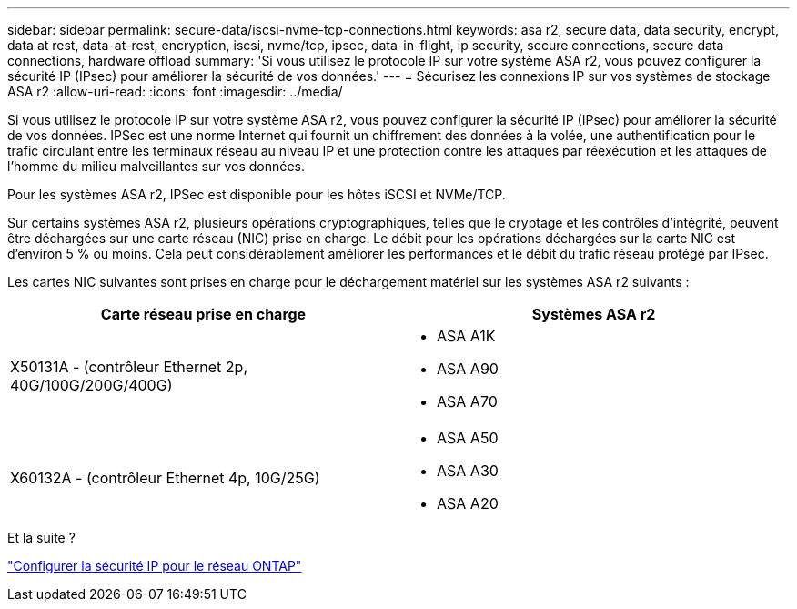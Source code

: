 ---
sidebar: sidebar 
permalink: secure-data/iscsi-nvme-tcp-connections.html 
keywords: asa r2, secure data, data security, encrypt, data at rest, data-at-rest, encryption, iscsi, nvme/tcp, ipsec, data-in-flight, ip security, secure connections, secure data connections, hardware offload 
summary: 'Si vous utilisez le protocole IP sur votre système ASA r2, vous pouvez configurer la sécurité IP (IPsec) pour améliorer la sécurité de vos données.' 
---
= Sécurisez les connexions IP sur vos systèmes de stockage ASA r2
:allow-uri-read: 
:icons: font
:imagesdir: ../media/


[role="lead"]
Si vous utilisez le protocole IP sur votre système ASA r2, vous pouvez configurer la sécurité IP (IPsec) pour améliorer la sécurité de vos données. IPSec est une norme Internet qui fournit un chiffrement des données à la volée, une authentification pour le trafic circulant entre les terminaux réseau au niveau IP et une protection contre les attaques par réexécution et les attaques de l'homme du milieu malveillantes sur vos données.

Pour les systèmes ASA r2, IPSec est disponible pour les hôtes iSCSI et NVMe/TCP.

Sur certains systèmes ASA r2, plusieurs opérations cryptographiques, telles que le cryptage et les contrôles d'intégrité, peuvent être déchargées sur une carte réseau (NIC) prise en charge. Le débit pour les opérations déchargées sur la carte NIC est d'environ 5 % ou moins. Cela peut considérablement améliorer les performances et le débit du trafic réseau protégé par IPsec.

Les cartes NIC suivantes sont prises en charge pour le déchargement matériel sur les systèmes ASA r2 suivants :

[cols="2"]
|===
| Carte réseau prise en charge | Systèmes ASA r2 


 a| 
X50131A - (contrôleur Ethernet 2p, 40G/100G/200G/400G)
 a| 
* ASA A1K
* ASA A90
* ASA A70




 a| 
X60132A - (contrôleur Ethernet 4p, 10G/25G)
 a| 
* ASA A50
* ASA A30
* ASA A20


|===
.Et la suite ?
link:https://docs.netapp.com/us-en/ontap/networking/ipsec-configure.html["Configurer la sécurité IP pour le réseau ONTAP"]
